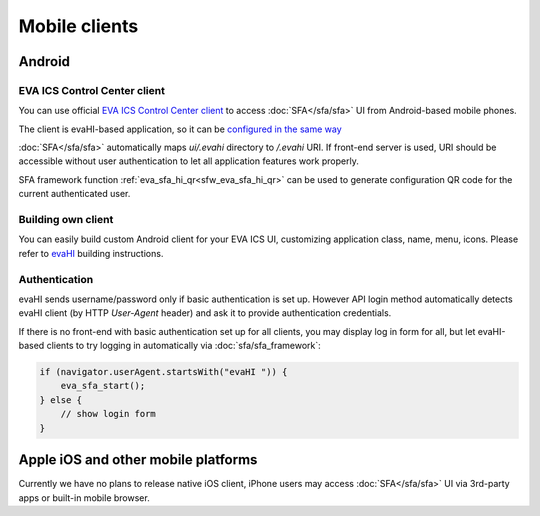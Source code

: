 Mobile clients
**************

Android
=======

EVA ICS Control Center client
-----------------------------

You can use official `EVA ICS Control Center client
<https://play.google.com/store/apps/details?id=com.altertech.evacc>`_ to access
:doc:`SFA</sfa/sfa>` UI from Android-based mobile phones.

.. figure:: evacc.png
    :scale: 50%
    :align: right

The client is evaHI-based application, so it can be `configured in the same way
<https://github.com/alttch/evaHI#create-configuration-file-on-your-web-server>`_

:doc:`SFA</sfa/sfa>` automatically maps *ui/.evahi* directory to */.evahi* URI.
If front-end server is used, URI should be accessible without user
authentication to let all application features work properly.

SFA framework function :ref:`eva_sfa_hi_qr<sfw_eva_sfa_hi_qr>` can be used to
generate configuration QR code for the current authenticated user.

Building own client
-------------------

You can easily build custom Android client for your EVA ICS UI, customizing
application class, name, menu, icons. Please refer to
`evaHI <https://github.com/alttch/evaHI>`_ building instructions.

Authentication
--------------

evaHI sends username/password only if basic authentication is set up. However
API login method automatically detects evaHI client (by HTTP *User-Agent*
header) and ask it to provide authentication credentials.

If there is no front-end with basic authentication set up for all clients, you
may display log in form for all, but let evaHI-based clients to try logging in
automatically via :doc:`sfa/sfa_framework`:

.. code-block:: javascript

    if (navigator.userAgent.startsWith("evaHI ")) {
        eva_sfa_start();
    } else {
        // show login form
    }

Apple iOS and other mobile platforms
====================================

Currently we have no plans to release native iOS client, iPhone users may
access :doc:`SFA</sfa/sfa>` UI via 3rd-party apps or built-in mobile browser.

